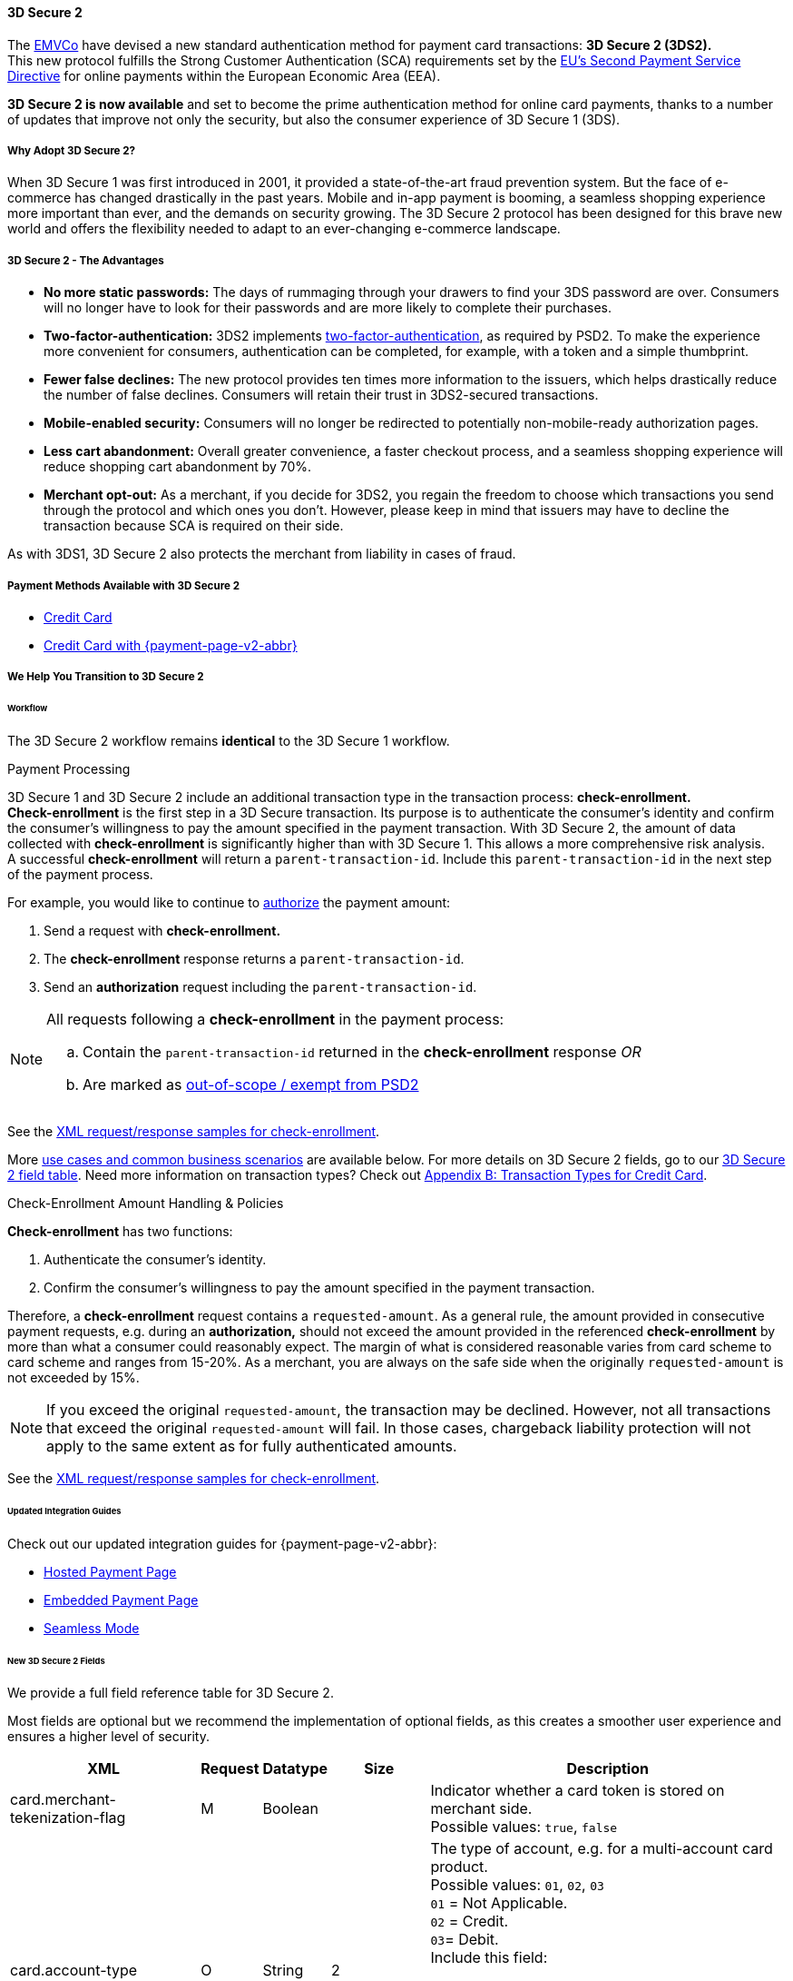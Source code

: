 [#CreditCard_3DS2]
==== 3D Secure 2

The https://www.emvco.com/about/overview/[EMVCo] have devised a new
standard authentication method for payment card transactions: *3D Secure 2 (3DS2).* +
This new protocol fulfills the Strong Customer
Authentication (SCA) requirements set by the <<CreditCard_PSD2, EU's Second Payment Service Directive>> for online payments within the
European Economic Area (EEA).

*3D Secure 2 is now available* and set to become the prime
authentication method for online card payments, thanks to a number of
updates that improve not only the security, but also the consumer
experience of 3D Secure 1 (3DS).

[#CreditCard_3DS2_Why]
===== Why Adopt 3D Secure 2?

When 3D Secure 1 was first introduced in 2001, it provided a
state-of-the-art fraud prevention system. But the face of e-commerce has
changed drastically in the past years. Mobile and in-app payment is
booming, a seamless shopping experience more important than ever, and
the demands on security growing. The 3D Secure 2 protocol has been
designed for this brave new world and offers the flexibility needed to
adapt to an ever-changing e-commerce landscape.

[#CreditCard_3DS2_Advantages]
===== 3D Secure 2 - The Advantages

- *No more static passwords:* The days of rummaging through your drawers
to find your 3DS password are over. Consumers will no longer have to
look for their passwords and are more likely to complete their
purchases.
- *Two-factor-authentication:* 3DS2 implements <<CreditCard_PSD2, two-factor-authentication>>,
as required by PSD2. To make the experience more convenient for
consumers, authentication can be completed, for example, with a token
and a simple thumbprint.
- *Fewer false declines:* The new protocol provides ten times more
information to the issuers, which helps drastically reduce the number of
false declines. Consumers will retain their trust in 3DS2-secured
transactions.
- *Mobile-enabled security:* Consumers will no longer be redirected to
potentially non-mobile-ready authorization pages.
- *Less cart abandonment:* Overall greater convenience, a faster
checkout process, and a seamless shopping experience will reduce
shopping cart abandonment by 70%.
- *Merchant opt-out:* As a merchant, if you decide for 3DS2, you regain
the freedom to choose which transactions you send through the protocol
and which ones you don't. However, please keep in mind that issuers may
have to decline the transaction because SCA is required on their side.

//-

As with 3DS1, 3D Secure 2 also protects the merchant from liability in
cases of fraud.

[#CreditCard_3DS2_PMs]
===== Payment Methods Available with 3D Secure 2

ifdef::env-wirecard[]
3D Secure 2 has been developed, and is supported, by Mastercard, VISA,
American Express, UPI, Diners Club, Discover, and JCB.
endif::[]
ifdef::env-po[]
3D Secure 2 has been developed, and is supported by Mastercard and VISA.
endif::[]

- <<CreditCard, Credit Card>>
- <<PPv2_CC, Credit Card with {payment-page-v2-abbr}>>
////
ifdef::env-po[]
- <<API_MasterPass, MasterPass>>
- <<VISACheckout, Visa Checkout>>
endif::[]
////

//-

[#CreditCard_3DS2_Help]
===== We Help You Transition to 3D Secure 2

[#CreditCard_3DS2_Help_Workflow]
====== Workflow
The 
ifdef::env-wirecard[]
<<AppendixF, 
endif::[]
3D Secure 2 workflow
ifdef::env-wirecard[]
>> 
endif::[]
remains *identical* to the 3D Secure 1 workflow.

[#CreditCard_3DS2_PaymentProcessing]
.Payment Processing

3D Secure 1 and 3D Secure 2 include an additional transaction type in the transaction process: *check-enrollment.* +
*Check-enrollment* is the first step in a 3D Secure transaction. Its purpose is to authenticate the consumer's identity and confirm the consumer's willingness to pay the amount specified in the payment transaction.
With 3D Secure 2, the amount of data collected with *check-enrollment* is significantly higher than with 3D Secure 1.
This allows a more comprehensive risk analysis. +
A successful *check-enrollment* will return a ``parent-transaction-id``. Include this ``parent-transaction-id`` in the next step of the payment process.

For example, you would like to continue to <<AppendixB_TransactionTypesforCreditCard, authorize>> the payment amount: +

. Send a request with **check-enrollment.**
. The **check-enrollment** response returns a ``parent-transaction-id``.
. Send an **authorization** request including the ``parent-transaction-id``.

//-

[NOTE]
====
All requests following a **check-enrollment** in the payment process:

.. Contain the ``parent-transaction-id`` returned in the **check-enrollment** response _OR_
.. Are marked as <<CreditCard_PSD2_SCA_Exemptions, out-of-scope / exempt from PSD2>>
====

See the <<CreditCard_Samples_CheckEnrollment_3DS2, XML request/response samples for check-enrollment>>.

More <<CreditCard_3DS2_UseCases, use cases and common business scenarios>> are available below. For more details on 3D Secure 2 fields, go to our <<CreditCard_3DS2_Fields, 3D Secure 2 field table>>.
Need more information on transaction types? Check out <<AppendixB_TransactionTypesforCreditCard, Appendix B: Transaction Types for Credit Card>>.

[#CreditCard_3DS2_CheckEnrollment]
.Check-Enrollment Amount Handling & Policies

**Check-enrollment** has two functions:

. Authenticate the consumer's identity.
. Confirm the consumer's willingness to pay the amount specified in the payment transaction.

//-

Therefore, a **check-enrollment** request contains a ``requested-amount``. As a general rule, the amount provided in consecutive payment requests, e.g. during an **authorization,** should not exceed the amount provided in the referenced **check-enrollment** by more than what a consumer could reasonably expect. The margin of what is considered reasonable varies from card scheme to card scheme and ranges from 15-20%.
As a merchant, you are always on the safe side when the originally ``requested-amount`` is not exceeded by 15%.

[NOTE]
====
If you exceed the original ``requested-amount``, the transaction may be declined.
However, not all transactions that exceed the original ``requested-amount`` will fail.
In those cases, chargeback liability protection will not apply to the same extent as for fully authenticated amounts.
====

See the <<CreditCard_Samples_CheckEnrollment_3DS2, XML request/response samples for check-enrollment>>.

[#CreditCard_3DS2_Help_Integration]
====== Updated Integration Guides

Check out our updated integration guides for {payment-page-v2-abbr}:

- <<PaymentPageSolutions_PPv2_HPP_Integration, Hosted Payment Page>>
- <<PaymentPageSolutions_PPv2_EPP_Integration, Embedded Payment Page>>
- <<PPv2_Seamless_Integration, Seamless Mode>>

//-

ifdef::env-wirecard[]
New fields (NVP) have also been added to our Payment Page documentation:


- <<PP_3DSecure, 3D Secure for Payment Page>>

//-
endif::[]


[#CreditCard_3DS2_Fields]
====== New 3D Secure 2 Fields

We provide a full field reference table for 3D Secure 2.

Most fields are optional but we recommend the implementation of optional
fields, as this creates a smoother user experience and ensures a higher
level of security.

[%autowidth]
|===
|XML |Request |Datatype |Size |Description

|card.merchant-tekenization-flag
|M
|Boolean
|
|Indicator whether a card token is stored on merchant side. +
Possible values: ``true``, ``false``

|card.account-type
|O
|String
|2
a|The type of account, e.g. for a multi-account card product. +
Possible values: ``01``, ``02``, ``03`` +
``01`` = Not Applicable. +
``02`` = Credit. +
``03``= Debit. +
Include this field: 

- If you want consumers to select the account type they are using before completing their purchase.
- For certain markets, e.g. Brazil.

//-
Otherwise, the field is optional.

|account-holder.account-info.authentication-method
|O
|String
|2
|Type of consumer login in the merchant's shop. +
 Possible values: ``01``, ``02``, ``03``, ``04``, ``05``, ``06`` +
 ``01`` = Guest checkout (i.e. the consumer is not logged in). +
 ``02`` = Login to the consumer's account in merchant's shop with shop-own authentication credentials. +
 ``03`` = Login with Federated ID. +
 ``04`` = Login with card issuer credentials. +
 ``05`` = Login with third-party authentication. +
 ``06`` = Login with FIDO authenticator.

|account-holder.account-info.authentication-timestamp
|O
|DateTime
|20
|Date and time (UTC) of the consumer login in the merchant's shop. Accepted format: ``YYYY-MM-DDThh:mm:ssZ``.
 For guest checkout, the DateTime is now.

| [[CreditCard_Fields_AccountHolder_AccountInfo_ChallengeIndicator]]
account-holder.account-info.challenge-indicator
|O
|String
|2
|Indicates whether a challenge is requested for this transaction. +
 Possible values: ``01``, ``02``, ``03``, ``04`` +
 ``01`` = No preference. +
 ``02`` = No challenge requested. +
 ``03`` = Challenge requested: Merchant Preference. +
 ``04`` = Challenge requested: Mandate. Must be sent in a first transaction that stores a token
 (e.g. for one-click checkout, first recurring payment, installments, UCOF). +
 NOTE: If the element is not provided, the ACS will interpret this as ``01`` = No preference.

|account-holder.account-info.creation-date
|O
|Date
|10
|Registration date (UTC) of the consumer's account in the merchant's shop. Accepted format: ``YYYY-MM-DD``.
 For guest checkout, do not send this field.

|account-holder.account-info.update-date
|O
|Date
|10
|Date that the consumer last made changes to their account in the merchant's shop. For example,
 changes to billing and shipping address, new payment account, new email address. Accepted format: ``YYYY-MM-DD``.
 For guest checkout, do not send this field.

|account-holder.account-info.password-change-date
|O
|Date
|10
|Date that the consumer last changed/reset their password in the merchant's shop. Accepted format: ``YYYY-MM-DD``.
 For guest checkout, do not send this field.

|account-holder.account-info.shipping-address-first-use
|O
|Date
|10
|Date that the consumer first used this shipping address in the merchant's shop. Accepted format: ``YYYY-MM-DD``.
 For guest checkout, do not send this field.

|account-holder.account-info.transactions-last-day
|O
|Numeric
|9
|Number of transactions (successful, failed, and canceled) that the consumer has attempted in the past 24 hours.
 Does not include merchant-initiated transactions.

|account-holder.account-info.transactions-last-year
|O
|Numeric
|9
|Number of transactions (successful, failed, and canceled) that the consumer has attempted within the past year.
 Does not include merchant-initiated transactions.

|account-holder.account-info.card-transactions-last-day
|O
|Numeric
|9
|Number of cards the consumer has attempted to add to their account in the merchant's shop for card-on-file payments
 (one-click checkout) in the past 24 hours.

|account-holder.account-info.purchases-last-six-months
|O
|Numeric
|9
|Number of successful orders by the consumer in the merchant's shop within the past six months.

|account-holder.account-info.suspicious-activity
|O
|Boolean
|
|Indicates if the merchant knows of suspicious activities by the consumer (e.g. previous fraud).

|account-holder.account-info.card-creation-date
|O
|Date
|10
|Date that the consumer's card was added to their account in the merchant's shop for card-on-file payments
 (one-click checkout). Accepted format: ``YYYY-MM-DD``. +
 For all other types of checkout (e.g. guest checkout, regular checkout, the first transaction with one-click checkout),
 the date is now.

|account-holder.merchant-crm-id
|O
|String
|64
|Consumer identifier in the merchant's shop.
 Requests that contain payment information from the same consumer in the same shop must contain the same string.

|account-holder.address.city
|M
|String
|50
|City of the consumer's billing address.


|account-holder.address.country
|M
|String
|2
|Country of the consumer's billing address. Format: ISO 3166-1 alpha-2 country code.

|account-holder.address.street1
|M
|String
|50
|Line 1 of the street address of the consumer's billing address.

|account-holder.address.street2
|O
|String
|50
|Line 2 of the street address of the consumer's billing address.


|account-holder.address.street3
|O
|String
|50
|Line 3 of the street address of the consumer's billing address.

|account-holder.address.postal-code
|M
|String
|16
|ZIP/postal code of the consumer's billing address.

|account-holder.address.state
|O
|String
|3
|State/province of the consumer's billing address. Accepted format: numeric ISO 3166-2 standard.

|account-holder.email
|M
|String
|256
|The consumer's email address as given in the merchant's shop.

|account-holder.phone
|O
|String
|18
|Home phone number provided by the consumer. 

|account-holder.mobile-phone
|O
|String
|18
|Mobile phone number provided by the consumer.

|account-holder.work-phone
|O
|String
|18
|Work phone number provided by the consumer.

|account-holder.first-name
|M
|String
|32
|The last name provided by the consumer as part of the credit card details.

|account-holder.last-name
|M
|String
|32
|The last name provided by the consumer as part of the credit card details.

|shipping.address.city
|O
|String
|50
|City of the consumer's shipping address. Please provide this field even if billing city is identical.

|shipping.address.country
|O
|String
|2
|Country of the consumer's shipping address.
Please provide this field even if billing country is identical.
Format: ISO 3166-1 alpha-2 country code.

|shipping.address.street1
|O
|String
|50
|Line 1 of the street address of the consumer's shipping address. Please provide this field even if billing address is identical.

|shipping.address.street2
|O
|String
|50
|Line 2 of the street address of the consumer's shipping address. Please provide this field even if billing address is identical.

|shipping.address.street3
|O
|String
|50
|Line 3 of the street address of the consumer's shipping address. Please provide this field even if billing address is identical.

|shipping.address.postal-code
|O
|String
|16
|ZIP/postal code of the consumer's shipping address. Please provide this field even if billing address is identical.

|shipping.address.state
|O
|String
|3
|State/province of the consumer's shipping address. Accepted format: numeric ISO 3166-2 standard.
 Please provide this field even if billing address is identical.

|shipping.shipping-method
|O
|String
|restriction-based enumeration value
a|The shipping method chosen by the consumer.
 Merchants must use the shipping indicator value that applies most accurately to the shipping method. If the consumer checks out two or more items, use the shipping indicator value for physical goods. If all are digital goods, use the shipping indicator value that matches the most expensive item.+
 Accepted values are:

- ``home_delivery``: Ship to consumer's billing address. +
- ``verified_address_delivery``: Ship to another address known to and verified by the merchant. +
- ``other_address_delivery``: Ship to an address that differs from the consumer's billing address. +
- ``store_pick_up``: "Ship to Store" / Pick-up at local store (store address in shipping address fields). +
- ``digital_goods``: Digital goods (includes online services, electronic gift cards, and redemption codes). +
- ``digital_tickets``: Travel and event tickets, not shipped. +
- ``other_verified``: Other (e.g. gaming, digital services, e-media subscriptions)

|risk-info.delivery-timeframe
|O
|String
|2
|The approximate delivery time. +
 Accepted values are: ``01``, ``02``, ``03``, ``04`` +
 ``01`` = Electronic delivery +
 ``02`` = Same-day delivery +
 ``03`` = Overnight delivery +
 ``04`` = Two-day or more delivery

|risk-info.delivery-mail
|O
|String
|254
|The consumer's email address used for electronic delivery of digital goods.

|risk-info.reorder-items
|O
|String
|2
|The consumer has previously ordered the same item.
 Accepted values are: ``01``, ``02`` +
 ``01`` = First-time order +
 ``02`` = Reorder

|risk-info.availability
|O
|String
|2
|The consumer is placing an order for merchandise that is not yet available and will be released in the future.
 Accepted values are: ``01``, ``02`` +
 ``01`` = Currently available +
 ``02`` = Future availability

|risk-info.preorder-date
|O
|Date
|10
|Expected shipping date for pre-ordered goods. Accepted format: ``YYYY-MM-DD``.

|risk-info.gift-cards.gift-card@id
|O
|Numeric
|2
|For prepaid and gift card purchase only. Identifies individual gift cards. Information about up to 10 gift cards can be sent in one request.
Accepted values range from ``1`` to ``10``.

|risk-info.gift-cards.gift-card.amount
|O
|Decimal
|18,2
|For prepaid and gift card purchase only. The amount paid with a specific gift card. The field allows decimal values (e.g. 10.50).

|risk-info.gift-cards.gift-card.amount@currency
|O
|String
|3
|For prepaid and gift card purchase only. The ISO 4217 three-digit currency code of the gift card. 

|[[CreditCard_3DS2_Fields_PeriodicRecurringExpireDate]]
periodic.recurring-expire-date
|O
|Date
|10
|For recurring payments. **Required only for authentication of the first transaction.** Date after which further recurring payments with this card are no longer allowed. Accepted format: ``YYYY-MM-DD``.

|[[CreditCard_3DS2_Fields_PeriodicRecurringFrequency]]
periodic.recurring-frequency
|O
|Numeric
|4
|For recurring payments. **Required only for authentication of the first transaction.** Indicates the minimum number of days between individual authorizations.

|periodic.number-of-installments
|O
|Numeric
|3
|For installment payments. **Required only for authentication of the first transaction.** Indicates the maximum number of authorizations permitted for installment payments.

|[[CreditCard_3DS2_Fields_PeriodicRecurringNumber]]
periodic.number-of-installments
|O
|Numeric
|3
|Indicates the maximum number of authorizations permitted for instalment payments.
For installment transactions only. 

|iso-transaction-type
|O
|String
|2
|Identifies the transaction type. The values are derived from ISO 8583.
 Accepted values are: ``01``, ``03``, ``10``, ``11``, ``28`` +
 ``01`` = Goods/ Service Purchase +
 ``03`` = Check Acceptance +
 ``10`` = Account Funding +
 ``11`` = Quasi-Cash Transaction +
 ``28`` = Prepaid Activation and Load

|browser.accept
|O
|String
|2048
|This is the HTTP Accept Header as retrieved from the consumer’s browser in the HTTP request. If the string is longer than 2048, it must be truncated. It is strongly recommended to provide this field to prevent rejection from the ACS server.

|browser.user-agent
|O
|String
|256
|This is the User Agent as retrieved from the consumer’s browser in the HTTP request. If it is longer than 256 bytes it must be truncated. It is strongly recommended to provide this field to prevent rejection from the ACS server.

|browser.java-enabled
|O
|Boolean
|
|Boolean that represents the ability of the cardholder browser to execute Java. +
 Value is returned from the ``navigator.javaEnabled`` property.

|browser.language
|O
|String
|8
|Value representing the browser language as defined in IETF BCP47. The value is limited to 1-8 characters. +
 Value is returned from ``navigator.language`` property.

|browser.color-depth
|O
|Numeric
|2
|Value representing the bit depth of the color palette for displaying images, in bits per pixel. Obtained
 from consumer browser using the ``screen.colorDepth`` property. + 
 Accepted values are: ``1``, ``4``, ``8``, ``15``, ``16``, ``24``, ``32``, ``48``

|browser.screen-resolution
|O
|String
|12
|Total height and width of the consumer's screen in pixels. Value is returned from the ``screen.height`` and ``screen.width`` properties.

|browser.challenge-window-size
|O
|String
|2
|Dimensions of the challenge window as displayed to the
consumer. The ACS replies with content that is formatted to
correctly render in this window to provide the best possible user
experience. +
Preconfigured sizes are width X height in pixels of the window
displayed in the consumer's browser window. This is used only to prepare
the _CReq_ request and it is not part of the _AReq_ flow. If not present, it
will be omitted. +
Accepted values are: ``01``, ``02``, ``03``, ``04``, ``05`` +
``01`` = 250 x 400 +
``02`` = 390 x 400 +
``03`` = 500 x 600 +
``04`` = 600 x 400 +
``05`` = Full screen

| [[CreditCard_3DS2_Fields_ThreeD_Version]]
 three-d.version
|O
|String
|5
|Identifies the version of 3D Secure authentication used for the transaction.
Accepted values are: ``1.0``, or ``2.1``. If the version is not entered in the request, the field defaults to ``1.0``.

|three-d.ds-transaction-id
|O
|String
|36
|Unique transaction identifier assigned by the Directory Server to identify a single transaction.
Required for external 3D Secure servers not provided by {payment-provider-name}. Format: see IETF RFC 4122.

|three-d.riid
|O
|String
|2
|For 3D Secure 2.2. Indicates the type of 3RI request. +
Accepted values are: ``01``, ``02``, ``03``, ``04``, ``05`` +
``01`` = Recurring transaction +
``02`` = Installment transaction +
``03`` = Add card +
``04`` = Maintain card information +
``05`` = Account
|===